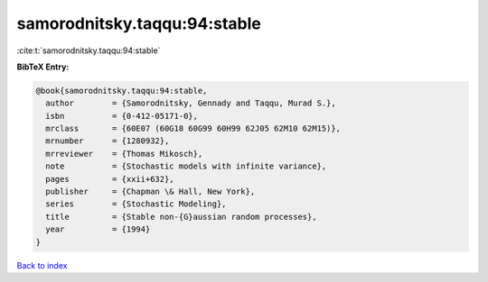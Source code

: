 samorodnitsky.taqqu:94:stable
=============================

:cite:t:`samorodnitsky.taqqu:94:stable`

**BibTeX Entry:**

.. code-block:: bibtex

   @book{samorodnitsky.taqqu:94:stable,
     author        = {Samorodnitsky, Gennady and Taqqu, Murad S.},
     isbn          = {0-412-05171-0},
     mrclass       = {60E07 (60G18 60G99 60H99 62J05 62M10 62M15)},
     mrnumber      = {1280932},
     mrreviewer    = {Thomas Mikosch},
     note          = {Stochastic models with infinite variance},
     pages         = {xxii+632},
     publisher     = {Chapman \& Hall, New York},
     series        = {Stochastic Modeling},
     title         = {Stable non-{G}aussian random processes},
     year          = {1994}
   }

`Back to index <../By-Cite-Keys.html>`__

